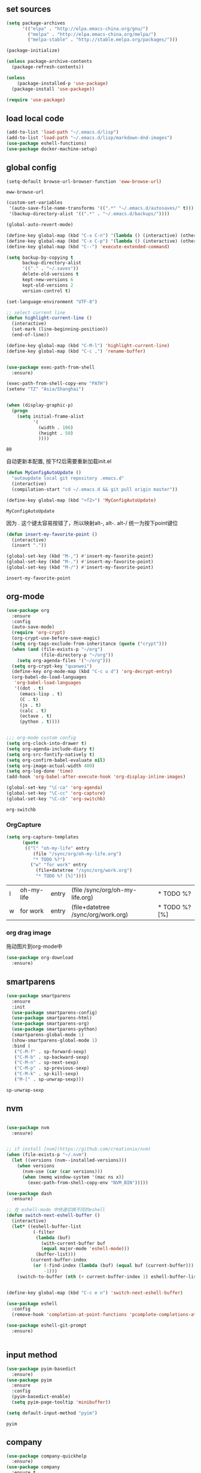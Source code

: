 :PROPERTIES:
:END:

** set sources
  #+BEGIN_SRC emacs-lisp
    (setq package-archives
          '(("elpa" . "http://elpa.emacs-china.org/gnu/")
            ("melpa" . "http://elpa.emacs-china.org/melpa/")
            ("melpa-stable" . "http://stable.melpa.org/packages/")))

    (package-initialize)

    (unless package-archive-contents
      (package-refresh-contents))

    (unless
        (package-installed-p 'use-package)
      (package-install 'use-package))

    (require 'use-package)
  #+END_SRC

** load local code
   #+BEGIN_SRC emacs-lisp
     (add-to-list 'load-path "~/.emacs.d/lisp")
     (add-to-list 'load-path "~/.emacs.d/lisp/markdown-dnd-images")
     (use-package eshell-functions)
     (use-package docker-machine-setup)
   #+END_SRC

** global config

   #+BEGIN_SRC emacs-lisp
     (setq-default browse-url-browser-function 'eww-browse-url)
   #+END_SRC

   #+RESULTS:
   : eww-browse-url

   #+BEGIN_SRC emacs-lisp
     (custom-set-variables
      '(auto-save-file-name-transforms '((".*" "~/.emacs.d/autosaves/" t)))
      '(backup-directory-alist '((".*" . "~/.emacs.d/backups/"))))
   #+END_SRC

   #+RESULTS:

   #+BEGIN_SRC emacs-lisp
     (global-auto-revert-mode)

     (define-key global-map (kbd "C-x C-n") '(lambda () (interactive) (other-window 1)))
     (define-key global-map (kbd "C-x C-p") '(lambda () (interactive) (other-window -1)))
     (define-key global-map (kbd "C--") 'execute-extended-command)

     (setq backup-by-copying t
           backup-directory-alist
           '(("." . "~/.saves"))
           delete-old-versions t
           kept-new-versions 6
           kept-old-versions 2
           version-control t)

     (set-language-environment "UTF-8")

     ;; select current line
     (defun highlight-current-line ()
       (interactive)
       (set-mark (line-beginning-position))
       (end-of-line))

     (define-key global-map (kbd "C-M-l") 'highlight-current-line)
     (define-key global-map (kbd "C-c ,") 'rename-buffer)


     (use-package exec-path-from-shell
       :ensure)

     (exec-path-from-shell-copy-env "PATH")
     (setenv "TZ" "Asia/Shanghai")


     (when (display-graphic-p)
       (progn
         (setq initial-frame-alist
               '(
                 (width . 106)
                 (height . 50)
                 ))))
   #+END_SRC

   #+RESULTS:
   : 80

   自动更新本配置, 按下f2后需要重新加载init.el

   #+BEGIN_SRC emacs-lisp
     (defun MyConfigAutoUpdate ()
       "autoupdate local git repository .emacs.d"
       (interactive)
       (compilation-start "cd ~/.emacs.d && git pull origin master"))

     (define-key global-map (kbd "<f2>") 'MyConfigAutoUpdate)
   #+END_SRC

   #+RESULTS:
   : MyConfigAutoUpdate


   因为 . 这个键太容易按错了，所以映射alt-, alt-. alt-/ 统一为按下point键位

   #+BEGIN_SRC emacs-lisp
     (defun insert-my-favorite-point ()
       (interactive)
       (insert "."))

     (global-set-key (kbd "M-,") #'insert-my-favorite-point)
     (global-set-key (kbd "M-.") #'insert-my-favorite-point)
     (global-set-key (kbd "M-/") #'insert-my-favorite-point)
   #+END_SRC
   #+RESULTS:
   : insert-my-favorite-point


** org-mode
   #+BEGIN_SRC emacs-lisp
     (use-package org
       :ensure
       :config
       (auto-save-mode)
       (require 'org-crypt)
       (org-crypt-use-before-save-magic)
       (setq org-tags-exclude-from-inheritance (quote ("crypt")))
       (when (and (file-exists-p "~/org")
                  (file-directory-p "~/org"))
         (setq org-agenda-files '("~/org")))
       (setq org-crypt-key "quanwei")
       (define-key org-mode-map (kbd "C-c u d") 'org-decrypt-entry)
       (org-babel-do-load-languages
        'org-babel-load-languages
        '((dot . t)
          (emacs-lisp . t)
          (C . t)
          (js . t)
          (calc . t)
          (octave . t)
          (python . t))))


     ;;; org-mode custom config
     (setq org-clock-into-drawer t)
     (setq org-agenda-include-diary t)
     (setq org-src-fontify-natively t)
     (setq org-confirm-babel-evaluate nil)
     (setq org-image-actual-width 400)
     (setq org-log-done 'time)
     (add-hook 'org-babel-after-execute-hook 'org-display-inline-images)

     (global-set-key "\C-ca" 'org-agenda)
     (global-set-key "\C-cc" 'org-capture)
     (global-set-key "\C-cb" 'org-switchb)

   #+END_SRC

   #+RESULTS:
   : org-switchb

*** OrgCapture
    #+BEGIN_SRC emacs-lisp
      (setq org-capture-templates
            (quote
             (("l" "oh-my-life" entry
                (file "/sync/org/oh-my-life.org")
                "* TODO %?")
               ("w" "for work" entry
                 (file+datetree "/sync/org/work.org")
                 "* TODO %? [%]"))))
    #+END_SRC

    #+RESULTS:
    | l | oh-my-life | entry | (file /sync/org/oh-my-life.org)    | * TODO %?     |
    | w | for work   | entry | (file+datetree /sync/org/work.org) | * TODO %? [%] |

*** org drag image

    拖动图片到org-mode中

    #+BEGIN_SRC emacs-lisp
      (use-package org-download
        :ensure)
    #+END_SRC






** smartparens

   #+BEGIN_SRC emacs-lisp
     (use-package smartparens
       :ensure
       :init
       (use-package smartparens-config)
       (use-package smartparens-html)
       (use-package smartparens-org)
       (use-package smartparens-python)
       (smartparens-global-mode 1)
       (show-smartparens-global-mode 1)
       :bind (
        ("C-M-f" . sp-forward-sexp)
        ("C-M-b" . sp-backward-sexp)
        ("C-M-n" . sp-next-sexp)
        ("C-M-p" . sp-previous-sexp)
        ("C-M-k" . sp-kill-sexp)
        ("M-[" . sp-unwrap-sexp)))
   #+END_SRC

   #+RESULTS:
   : sp-unwrap-sexp

** nvm

   #+BEGIN_SRC emacs-lisp

     (use-package nvm
       :ensure)


     ;; if install [nvm](https://github.com/creationix/nvm)
     (when (file-exists-p "~/.nvm")
       (let ((versions (nvm--installed-versions)))
         (when versions
           (nvm-use (car (car versions)))
           (when (memq window-system '(mac ns x))
             (exec-path-from-shell-copy-env "NVM_BIN")))))
   #+END_SRC

   #+RESULTS:


   #+BEGIN_SRC emacs-lisp
     (use-package dash
       :ensure)

     ;; 在 eshell-mode 中快速切换不同的eshell
     (defun switch-next-eshell-buffer ()
       (interactive)
       (let* ((eshell-buffer-list
               (-filter
                (lambda (buf)
                  (with-current-buffer buf
                  (equal major-mode 'eshell-mode)))
                (buffer-list)))
              (current-buffer-index
               (or (-find-index (lambda (buf) (equal buf (current-buffer))) eshell-buffer-list)
                   -1)))
         (switch-to-buffer (nth (+ current-buffer-index 1) eshell-buffer-list))))
   #+END_SRC


   #+BEGIN_SRC emacs-lisp

     (define-key global-map (kbd "C-c e n") 'switch-next-eshell-buffer)

     (use-package eshell
       :config
       (remove-hook 'completion-at-point-functions 'pcomplete-completions-at-point t))

     (use-package eshell-git-prompt
       :ensure)


   #+END_SRC

   #+RESULTS:

** input method
   #+BEGIN_SRC emacs-lisp
     (use-package pyim-basedict
       :ensure)
     (use-package pyim
       :ensure
       :config
       (pyim-basedict-enable)
       (setq pyim-page-tooltip 'minibuffer))

     (setq default-input-method "pyim")
   #+END_SRC

   #+RESULTS:
   : pyim

** company
   #+BEGIN_SRC emacs-lisp
     (use-package company-quickhelp
       :ensure)
     (use-package company
       :ensure t
       :config
       (setq company-minimum-prefix-length 1)
       (setq company-dabbrev-downcase nil)
       (setq company-dabbrev-ignore-case nil)
       (setq company-idle-delay 0.5)
       (setq company-echo-delay 0.5)
       (add-hook 'company-mode-hook 'company-quickhelp-mode)
       (define-key company-active-map (kbd "M-n") nil)
       (define-key company-active-map (kbd "M-p") nil)
       (define-key company-active-map (kbd "C-n") 'company-select-next)
       (define-key company-active-map (kbd "<tab>") 'company-select-next)
       (define-key company-active-map (kbd "C-p") 'company-select-previous))

   #+END_SRC

   #+RESULTS:
   : t


** yasnippet

   文字模板, see also: https://github.com/joaotavora/yasnippet

   #+BEGIN_SRC emacs-lisp
     (use-package yasnippet
       :ensure
       :config
       (yas-reload-all))

     (use-package yasnippet-snippets
       :ensure)

     ;;; 开启 snippet-company
     (yas-global-mode t)

   #+END_SRC

   #+RESULTS:
   : t

** docker
   #+BEGIN_SRC emacs-lisp
     (use-package dockerfile-mode
       :ensure)
   #+END_SRC
** web-mode
   #+BEGIN_SRC emacs-lisp
     (use-package emmet-mode
       :ensure t)

     (use-package nodejs-repl
       :ensure)

     (defun setup-web-mode-company-mode ()
       (setq-local
        company-backends
        '(company-files company-dabbrev company-yasnippet company-keywords company-css)))

     (use-package web-mode
       :ensure t
       :mode (("\\.jsx\\'" . web-mode)
              ("\\.vue\\'" . web-mode)
              ("\\.js\\'" . web-mode)
              ("\\.css\\'" . web-mode)
              ("\\.less\\'" . css-mode)
              ("\\.json\\'" . web-mode)
              ("\\.html\\'" . web-mode))
       :config
       (add-hook 'web-mode-hook 'company-mode)
       (add-hook 'web-mode-hook 'setup-web-mode-company-mode)
       (add-hook 'web-mode-hook 'emmet-mode)
       (add-hook 'web-mode-hook 'smartparens-mode)
       (add-hook 'web-mode-hook 'flycheck-mode)
       (add-hook 'web-mode-hook 'editorconfig-mode)
       (add-hook 'web-mode-hook
         (lambda ()
           (progn
             (setq web-mode-script-padding 0)
             (when (string= web-mode-content-type "jsx")
                                    (progn
                                      (setq-local emmet-expand-jsx-className? t))))))
       (define-key web-mode-map (kbd "C-j") 'emmet-expand-line)
       (define-key web-mode-map (kbd "C-c z z") 'nodejs-repl)
       (define-key web-mode-map (kbd "C-c z r") 'nodejs-repl-send-region)
       (define-key web-mode-map (kbd "C-c z l") 'nodejs-repl-send-last-sexp)
       (add-to-list 'web-mode-indentation-params '("lineup-calls" . nil))
       (add-to-list 'web-mode-content-types '("html" . "\\.vue\\'"))
       (add-to-list 'web-mode-content-types '("json" . "\\.json\\'"))
       (add-to-list 'web-mode-content-types '("jsx" . ".\\.js[x]?\\'")))

     (eval-after-load 'flycheck
       '(progn
          (flycheck-add-mode 'html-tidy 'web-mode)
          (flycheck-add-mode 'css-csslint 'web-mode)))

   #+END_SRC

   #+RESULTS:
   | web-mode | web-mode | css-mode |


** emacs-lisp-mode
   #+BEGIN_SRC emacs-lisp
     (add-hook 'emacs-lisp-mode-hook 'company-mode)
     (define-key lisp-mode-map (kbd "C-c C-c") 'eval-buffer)
     (define-key emacs-lisp-mode-map (kbd "C-c C-c") 'eval-buffer)

   #+END_SRC

   #+RESULTS:
   : eval-buffer

** haskell-mode
   #+BEGIN_SRC emacs-lisp
     (use-package haskell-mode
       :ensure
       :config
       (define-key haskell-mode-map (kbd "C-c C-c") 'haskell-compile))
   #+END_SRC
** dash
   #+BEGIN_SRC emacs-lisp
     (use-package counsel-dash
       :ensure
       :config
       (setq counsel-dash-browser-func 'browse-web)
       :bind (("C-c C-v a" . counsel-dash-activate-docset)
              ("C-c C-v q" . counsel-dash)))
   #+END_SRC
** ivy
   #+BEGIN_SRC emacs-lisp
     (use-package ivy
       :ensure
       :config
       (ivy-mode t)
       (setq ivy-use-virtual-buffers t)
       (setq enable-recursive-minibuffers t)
       (define-key global-map (kbd "C-x C-b") 'ivy-switch-buffer)
       (define-key global-map (kbd "C-s") 'swiper)
       (define-key global-map (kbd "C-x C-f") 'counsel-find-file)
       (define-key global-map (kbd "M-x") 'counsel-M-x))
   #+END_SRC
** whitespace-cleanup
   #+BEGIN_SRC emacs-lisp
     (use-package whitespace-cleanup-mode
       :ensure t
       :config
       (add-hook 'before-save-hook 'whitespace-cleanup))
   #+END_SRC
** magit
   #+BEGIN_SRC emacs-lisp
     (use-package magit
       :ensure
       :init
       (use-package magit-blame)
       :bind (("C-c g c" . magit-checkout)
              ("C-c g f c" . magit-file-checkout)))
   #+END_SRC

   #+RESULTS:

** avy
   #+BEGIN_SRC emacs-lisp
     (use-package avy
       :ensure t
       :bind (("M-1" . avy-goto-char)
              ("M-2" . avy-goto-char-2)
              ("M-l" . avy-goto-line)))
   #+END_SRC
** projectile
   #+BEGIN_SRC emacs-lisp
     (use-package projectile
       :ensure t
       :config
       (setq projectile-create-missing-test-files t)
       (setq projectile-enable-caching t)
       (setq projectile-require-project-root nil)
       (projectile-register-project-type
        'npm '("package.json")
        :compile "npm run build"
        :test "npm run test"
        :run "npm run start"
        :test-suffix ".spec"))

   (define-key projectile-mode-map (kbd "C-c p") 'projectile-command-map)
   (projectile-global-mode)


   #+END_SRC

   #+RESULTS:
   : projectile-command-map


** hackernews
   #+BEGIN_SRC emacs-lisp
     (use-package hackernews
       :ensure
       :bind ("C-c C-h C-n" . hackernews)
       :config
       (setq hackernews-top-story-limit 50))
   #+END_SRC
** theme
   #+BEGIN_SRC emacs-lisp
     (custom-set-faces
      ;; custom-set-faces was added by Custom.
      ;; If you edit it by hand, you could mess it up, so be careful.
      ;; Your init file should contain only one such instance.
      ;; If there is more than one, they won't work right.
      '(markdown-code-face ((t (:inherit fixed-pitch :background "gray20" :foreground "dark orange"))))
      '(markdown-header-face-1 ((t (:inherit markdown-header-face :height 2.0))))
      '(markdown-header-face-2 ((t (:inherit markdown-header-face :height 1.8)))))


   #+END_SRC
** dashboard
   #+BEGIN_SRC emacs-lisp
     (use-package dashboard
       :ensure
       :init
       (dashboard-setup-startup-hook)
       :config
       (setq dashboard-banner-logo-title "Happy Emacs")
       (setq dashboard-startup-banner "~/.emacs.d/logo.png")
       (setq dashboard-items
             '((recents . 5)
               (bookmarks . 5)
               (projects . 3)
               (agenda . 5))))
   #+END_SRC

** diminish
   #+BEGIN_SRC emacs-lisp
     (use-package diminish
       :ensure
       :init
       (diminish 'projectile-mode)
       (diminish 'flycheck-mode)
       (diminish 'company-mode)
       (diminish 'guide-key-mode)
       (diminish 'ivy-mode))
   #+END_SRC
** pass
   #+BEGIN_SRC emacs-lisp
     (use-package pass
       :ensure
       :config
       (setq password-store-executable "pass"))
   #+END_SRC

   #+RESULTS:
   : t

** MacOs
   #+BEGIN_SRC emacs-lisp
     (defun copy-from-osx ()
       (shell-command-to-string "pbpaste"))

     (defun paste-to-osx (text &optional push)
       (let ((process-connection-type nil))
         (let ((proc (start-process "pbcopy" "*Messages*" "pbcopy")))
           (process-send-string proc text)
           (process-send-eof proc))))
     (if (string-equal system-type "cygwin")
         (progn
           (setq interprogram-cut-function 'paste-to-osx)
           (setq interprogram-paste-function 'copy-from-osx)
           ))
   #+END_SRC
** 显示设置
   #+BEGIN_SRC emacs-lisp
     (setq-default indent-tabs-mode nil)
     (menu-bar-mode 0)
     (tool-bar-mode 0)

     (setq frame-title-format
           (list (format "%s %%S: %%j" (system-name))
                 '(buffer-file-name "%f" (dired-directory dired-directory "%b"))))

     (eval-after-load
         'compile
       '(add-hook 'compilation-filter-hook
                  (lambda () (ansi-color-process-output nil))))

     (display-time-mode)
     (when (display-graphic-p)
       (scroll-bar-mode -1))

   #+END_SRC
** helpful
   #+BEGIN_SRC emacs-lisp
     (use-package helpful
       :ensure
       :bind
       (
        ("C-h f" . helpful-function)
        ("C-h g" . helpful-macro)))
   #+END_SRC
** editorconfig
   #+BEGIN_SRC emacs-lisp
     (use-package editorconfig
       :ensure)
   #+END_SRC
** python-mode
   #+BEGIN_SRC emacs-lisp
     (use-package elpy
       :ensure
       :config
       (setq elpy-rpc-backend "jedi"))

     (use-package python-mode
       :ensure)

   #+END_SRC


** markdown
   #+BEGIN_SRC emacs-lisp
     (use-package markdown-mode
       :ensure
       :config
       (define-key markdown-mode-map (kbd "C-c C-c") 'markdown-preview-mode))
     (use-package markdown-preview-mode
       :ensure t
       :defer t)
   #+END_SRC
** comint
   #+BEGIN_SRC emacs-lisp
     (use-package comint
       :config
       (add-hook 'comint-mode-hook 'company-mode))
   #+END_SRC

   #+RESULTS:
   : t
** dimmer

#+BEGIN_SRC emacs-lisp
  (use-package dimmer
    :ensure
    :init
    (dimmer-activate))
#+END_SRC

#+RESULTS:


** common lisp

   #+BEGIN_SRC emacs-lisp
     (use-package slime
       :ensure
       :config
       (setq inferior-lisp-program "sbcl"))
   #+END_SRC
** which-key

   #+BEGIN_SRC emacs-lisp
     (use-package which-key
       :ensure
       :init
       (which-key-mode))
   #+END_SRC

   #+RESULTS:

** blog

   #+BEGIN_SRC emacs-lisp
     (setq org-publish-project-alist
           '(
             ("org-quanwei"
              :base-directory "/app/git/blog/org"
              :base-extension "org"

              :publishing-directory "/app/git/blog/_posts/"
              :recursive t
              :publishing-function org-html-publish-to-html
              :headline-levels 4
              :body-only t)
             ("org-quanwei-static"
              :base-directory "/app/git/blog/org"
              :base-extension "css|js|jpg|png|gif"
              :publishing-directory "/app/git/blog/content/"
              :recursive t
              :publishing-function org-publish-attachment)

             ("quanwei" :components ("org-quanwei" "org-quanwei-static"))))
   #+END_SRC

   #+RESULTS:
   | org-quanwei        | :base-directory | /app/git/blog/org                | :base-extension | org | :publishing-directory | /app/git/blog/_posts/ | :recursive | t   | :publishing-function  | org-html-publish-to-html | :headline-levels | 4 | :body-only           | t                      |
   | org-quanwei-static | :base-directory | /app/git/blog/org                | :base-extension | css | js                    | jpg                   | png        | gif | :publishing-directory | /app/git/blog/content/   | :recursive       | t | :publishing-function | org-publish-attachment |
   | quanwei            | :components     | (org-quanwei org-quanwei-static) |                 |     |                       |                       |            |     |                       |                          |                  |   |                      |                        |
** scheme

** emacs-application-framework

   #+BEGIN_SRC emacs-lisp
   #+END_SRC
** dictionary

*** youdao
   #+BEGIN_SRC emacs-lisp
     (use-package youdao-dictionary
       :ensure t
       :bind (("C-c t y" . youdao-dictionary-search-at-point+)
              ("C-c t C-y" . youdao-dictionary-play-voice-at-point)))
   #+END_SRC

   #+RESULTS:
   : youdao-dictionary-play-voice-at-point

*** webster
#+BEGIN_SRC emacs-lisp
  (use-package mw-thesaurus
   :ensure
   :bind (("C-c t w" . mw-thesaurus--lookup-at-point)))
#+END_SRC

#+RESULTS:
: mw-thesaurus--lookup-at-point

** expand-region

#+BEGIN_SRC emacs-lisp
  (use-package expand-region
    :ensure)
  (global-set-key (kbd "C-=") 'er/expand-region)
#+END_SRC

#+RESULTS:
: er/expand-region

